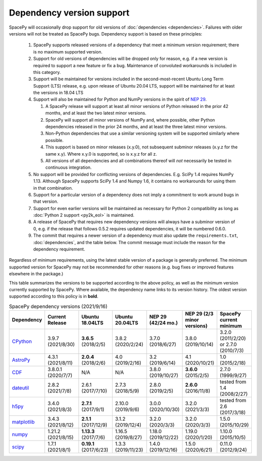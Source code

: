 **************************
Dependency version support
**************************

SpacePy will occasionally drop support for old versions of
:doc:`dependencies <dependencies>`. Failures with older versions will
not be treated as SpacePy bugs. Dependency support is based on these
principles:

 #. SpacePy supports released versions of a dependency that meet a
    minimum version requirement; there is no maximum supported
    version.
 #. Support for old versions of dependencies will be dropped only for
    reason, e.g. if a new version is required to support a new feature
    or fix a bug. Maintenance of convoluted workarounds is included in
    this category.
 #. Support will be maintained for versions included in the
    second-most-recent Ubuntu Long Term Support (LTS) release,
    e.g. upon release of Ubuntu 20.04 LTS, support will be maintained
    for at least the versions in 18.04 LTS
 #. Support will also be maintained for Python and NumPy versions
    in the spirit of `NEP 29
    <https://numpy.org/neps/nep-0029-deprecation_policy.html>`_.

    #. A SpacePy release will support at least all minor versions of Python
       released in the prior 42 months, and at least the two latest minor
       versions.
    #. SpacePy will support all minor versions of NumPy and, where
       possible, other Python dependencies released in the prior 24 months,
       and at least the three latest minor versions.
    #. Non-Python dependencies that use a similar versioning system will
       be supported similarly where possible.
    #. This support is based on minor releases (x.y.0), not subsequent
       subminor releases (x.y.z for the same x.y). Where x.y.0 is supported,
       so is x.y.z for all z.
    #. All versions of all dependencies and all combinations thereof will
       *not* necessarily be tested in continuous integration.

 #. No support will be provided for conflicting versions of
    dependencies. E.g. SciPy 1.4 requires NumPy 1.13. Although SpacePy
    supports SciPy 1.4 and Numpy 1.6, it contains no workarounds for
    using them in that combination.
 #. Support for a particular version of a dependency does not imply
    a commitment to work around bugs in that version.
 #. Support for even earlier versions will be maintained as necessary
    for Python 2 compatibility as long as :doc:`Python 2 support
    <py2k_eol>` is maintained.
 #. A release of SpacePy that requires new dependency versions will
    always have a subminor version of 0, e.g. if the release that
    follows 0.5.2 requires updated dependencies, it will be numbered
    0.6.0.
 #. The commit that requires a newer version of a dependency must also
    update the ``requirements.txt``, :doc:`dependencies`, and the
    table below. The commit message must include the reason for the
    dependency requirement.

Regardless of minimum requirements, using the latest stable version of
a package is generally preferred. The minimum supported version for
SpacePy may not be recommended for other reasons (e.g. bug fixes or
improved features elsewhere in the package.)

This table summarizes the versions to be supported according to the
above policy, as well as the minimum version currently supported by
SpacePy. Where available, the dependency name links to its version
history. The oldest version supported according to this policy is in
**bold**.

.. list-table:: SpacePy dependency versions (2021/9/16)
   :widths: 10 10 10 10 10 10 10
   :header-rows: 1

   * - Dependency
     - Current Release
     - Ubuntu 18.04LTS
     - Ubuntu 20.04LTS
     - NEP 29 (42/24 mo.)
     - NEP 29 (2/3 minor versions)
     - SpacePy current minimum
   * - `CPython <https://www.python.org/downloads/>`_
     - 3.9.7 (2021/8/30)
     - **3.6.5** (2018/2/5)
     - 3.8.2 (2020/2/24) 
     - 3.7.0 (2018/6/27)
     - 3.8.0 (2019/10/14)
     - 3.2.0 (2011/2/20) or 2.7.0 (2010/7/3)
   * - `AstroPy <https://docs.astropy.org/en/stable/changelog.html#changelog>`_
     - 4.3.1 (2021/8/11)
     - **2.0.4** (2018/2/6)
     - 4.0 (2019/2/16)
     - 3.2 (2019/6/14)
     - 4.1 (2020/10/21)
     - 1.0 (2015/2/18)
   * - `CDF <https://spdf.gsfc.nasa.gov/pub/software/cdf/dist/latest-release/unix/CHANGES.txt>`_
     - 3.8.0.1 (2020/7/7)
     - N/A
     - N/A
     - 3.8.0 (2019/10/27)
     - **3.6.0** (2015/2/5)
     - 2.7.0 (1999/9/27)
   * - `dateutil <https://github.com/dateutil/dateutil/releases>`_
     - 2.8.2 (2021/7/8)
     - 2.6.1 (2017/7/10)
     - 2.7.3 (2018/5/9)
     - 2.8.0 (2019/2/5)
     - **2.6.0** (2016/11/8)
     - tested from 1.4 (2008/2/27)
   * - `h5py <https://github.com/h5py/h5py/releases>`_
     - 3.4.0 (2021/8/3)
     - **2.7.1** (2017/9/1)
     - 2.10.0 (2019/9/6)
     - 3.0.0 (2020/10/30)
     - 3.2.0 (2021/3/3)
     - tested from 2.6 (2017/3/18)
   * - `matplotlib <https://github.com/matplotlib/matplotlib/releases>`_
     - 3.4.3 (2021/8/12)
     - **2.1.1** (2017/12/9)
     - 3.1.2 (2019/12/4)
     - 3.2.0 (2020/3/3)
     - 3.2.0 (2020/3/3)
     - 1.5.0 (2015/10/29)
   * - `numpy <https://github.com/numpy/numpy/releases>`_
     - 1.21.2 (2021/8/15)
     - **1.13.3** (2017/7/6)
     - 1.16.5 (2019/8/27)
     - 1.18.0 (2019/12/22)
     - 1.19.0 (2020/1/20)
     - 1.10.0 (2015/10/5)
   * - `scipy <https://github.com/scipy/scipy/releases>`_
     - 1.7.1 (2021/8/1)
     - **0.19.1** (2017/6/23)
     - 1.3.3 (2019/11/23)
     - 1.4.0 (2019/12/16)
     - 1.5.0 (2020/6/21)
     - 0.11.0 (2012/9/24)
